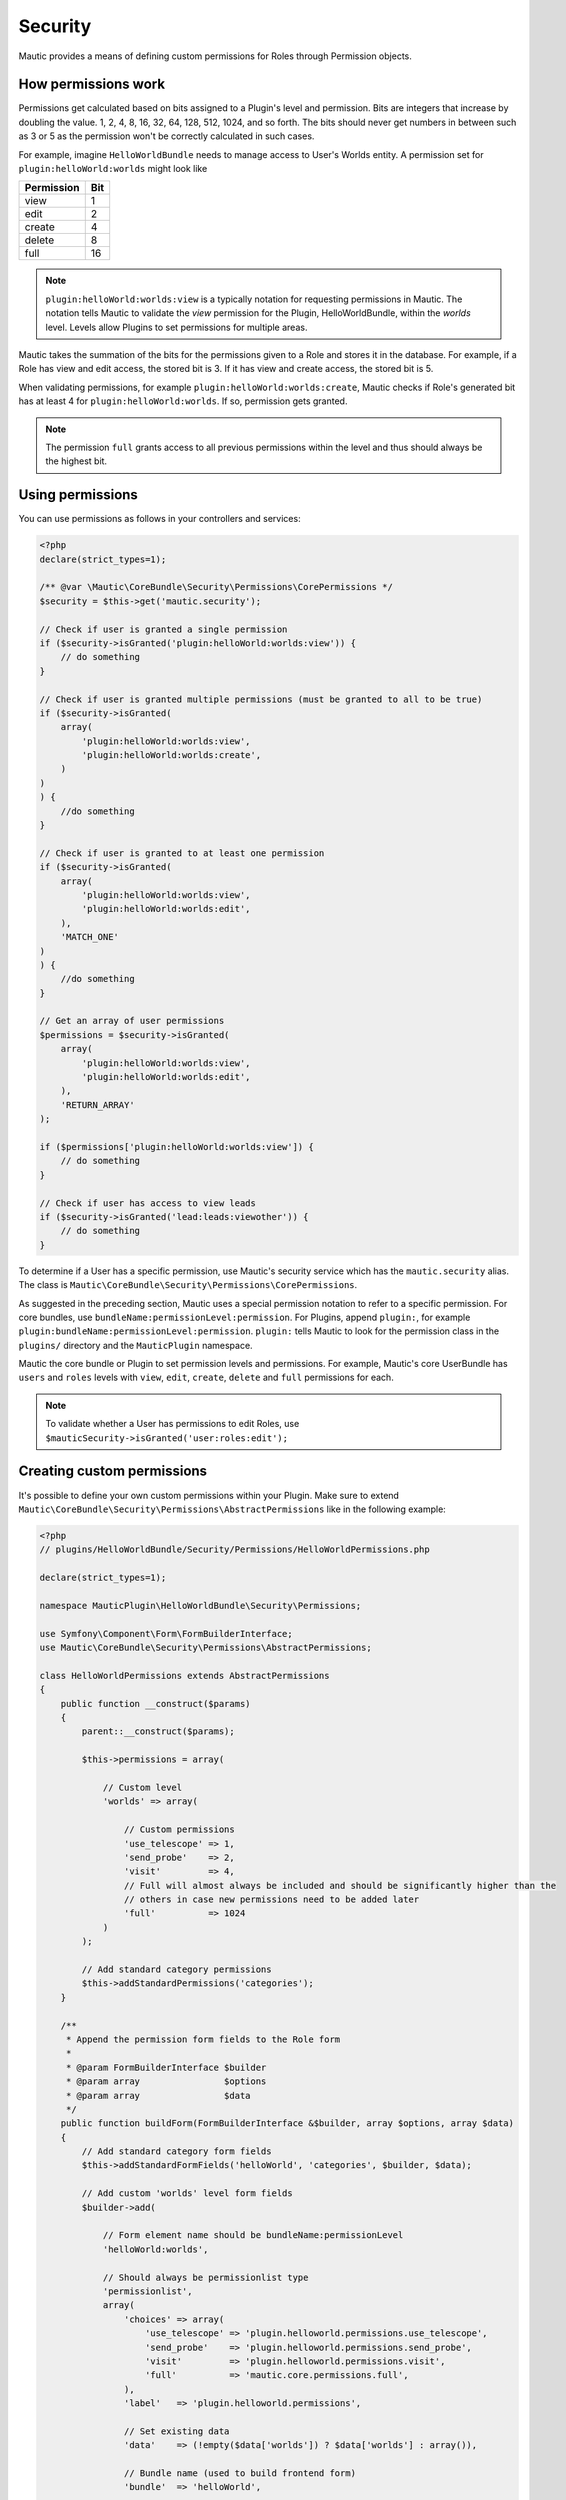 Security
########

Mautic provides a means of defining custom permissions for Roles through Permission objects.

.. _security-roles-and-permissions:

How permissions work
********************

Permissions get calculated based on bits assigned to a Plugin's level and permission. Bits are integers that increase by doubling the value. 1, 2, 4, 8, 16, 32, 64, 128, 512, 1024, and so forth.
The bits should never get numbers in between such as 3 or 5 as the permission won't be correctly calculated in such cases.

For example, imagine ``HelloWorldBundle`` needs to manage access to User's Worlds entity. A permission set for ``plugin:helloWorld:worlds`` might look like

.. list-table::
   :header-rows: 1

   * - Permission
     - Bit
   * - view
     - 1
   * - edit
     - 2
   * - create
     - 4
   * - delete
     - 8
   * - full
     - 16

.. note:: ``plugin:helloWorld:worlds:view`` is a typically notation for requesting permissions in Mautic. The notation tells Mautic to validate the `view` permission for the Plugin, HelloWorldBundle, within the `worlds` level. Levels allow Plugins to set permissions for multiple areas.

Mautic takes the summation of the bits for the permissions given to a Role and stores it in the database. For example, if a Role has view and edit access, the stored bit is 3. If it has view and create access, the stored bit is 5.

When validating permissions, for example ``plugin:helloWorld:worlds:create``, Mautic checks if Role's generated bit has at least 4 for ``plugin:helloWorld:worlds``. If so, permission gets granted.

.. note:: The permission ``full`` grants access to all previous permissions within the level and thus should always be the highest bit.

Using permissions
*****************

You can use permissions as follows in your controllers and services:

.. code-block:: php

   <?php
   declare(strict_types=1);

   /** @var \Mautic\CoreBundle\Security\Permissions\CorePermissions */
   $security = $this->get('mautic.security');

   // Check if user is granted a single permission
   if ($security->isGranted('plugin:helloWorld:worlds:view')) {
       // do something
   }

   // Check if user is granted multiple permissions (must be granted to all to be true)
   if ($security->isGranted(
       array(
           'plugin:helloWorld:worlds:view',
           'plugin:helloWorld:worlds:create',
       )
   )
   ) {
       //do something
   }

   // Check if user is granted to at least one permission
   if ($security->isGranted(
       array(
           'plugin:helloWorld:worlds:view',
           'plugin:helloWorld:worlds:edit',
       ),
       'MATCH_ONE'
   )
   ) {
       //do something
   }

   // Get an array of user permissions
   $permissions = $security->isGranted(
       array(
           'plugin:helloWorld:worlds:view',
           'plugin:helloWorld:worlds:edit',
       ),
       'RETURN_ARRAY'
   );

   if ($permissions['plugin:helloWorld:worlds:view']) {
       // do something
   }

   // Check if user has access to view leads
   if ($security->isGranted('lead:leads:viewother')) {
       // do something
   }

To determine if a User has a specific permission, use Mautic's security service which has the ``mautic.security`` alias. The class is ``Mautic\CoreBundle\Security\Permissions\CorePermissions``.

As suggested in the preceding section, Mautic uses a special permission notation to refer to a specific permission.
For core bundles, use ``bundleName:permissionLevel:permission``.
For Plugins, append ``plugin:``, for example ``plugin:bundleName:permissionLevel:permission``. ``plugin:`` tells Mautic to look for the permission class in the ``plugins/`` directory and the ``MauticPlugin`` namespace. 

Mautic the core bundle or Plugin to set permission levels and permissions. For example, Mautic's core UserBundle has ``users`` and ``roles`` levels with ``view``, ``edit``, ``create``, ``delete`` and ``full`` permissions for each. 

.. note:: To validate whether a User has permissions to edit Roles, use ``$mauticSecurity->isGranted('user:roles:edit');``

Creating custom permissions
***************************

It's possible to define your own custom permissions within your Plugin. Make sure to extend ``Mautic\CoreBundle\Security\Permissions\AbstractPermissions`` like in the following example:

.. code-block:: php

   <?php
   // plugins/HelloWorldBundle/Security/Permissions/HelloWorldPermissions.php

   declare(strict_types=1);

   namespace MauticPlugin\HelloWorldBundle\Security\Permissions;

   use Symfony\Component\Form\FormBuilderInterface;
   use Mautic\CoreBundle\Security\Permissions\AbstractPermissions;

   class HelloWorldPermissions extends AbstractPermissions
   {
       public function __construct($params)
       {
           parent::__construct($params);

           $this->permissions = array(

               // Custom level
               'worlds' => array(

                   // Custom permissions
                   'use_telescope' => 1,
                   'send_probe'    => 2,
                   'visit'         => 4,
                   // Full will almost always be included and should be significantly higher than the
                   // others in case new permissions need to be added later 
                   'full'          => 1024
               )
           );

           // Add standard category permissions
           $this->addStandardPermissions('categories');
       }

       /**
        * Append the permission form fields to the Role form
        *
        * @param FormBuilderInterface $builder
        * @param array                $options
        * @param array                $data
        */
       public function buildForm(FormBuilderInterface &$builder, array $options, array $data)
       {
           // Add standard category form fields
           $this->addStandardFormFields('helloWorld', 'categories', $builder, $data);

           // Add custom 'worlds' level form fields
           $builder->add(

               // Form element name should be bundleName:permissionLevel
               'helloWorld:worlds',

               // Should always be permissionlist type
               'permissionlist',
               array(
                   'choices' => array(
                       'use_telescope' => 'plugin.helloworld.permissions.use_telescope',
                       'send_probe'    => 'plugin.helloworld.permissions.send_probe',
                       'visit'         => 'plugin.helloworld.permissions.visit',
                       'full'          => 'mautic.core.permissions.full',
                   ),
                   'label'   => 'plugin.helloworld.permissions',

                   // Set existing data
                   'data'    => (!empty($data['worlds']) ? $data['worlds'] : array()),

                   // Bundle name (used to build frontend form)
                   'bundle'  => 'helloWorld',

                   // Permission level (used to build frontend form)
                   'level'   => 'worlds'
               )
           );
       }

       /**
        * Permission set identifier; should be bundleName
        * 
        * @return string
        */
       public function getName()
       {
           return 'helloWorld';
       }
   }

You can register the permission class by adding it to your ``config.php`` as shown below. Make sure it's in the ``services.permissions`` group so that Mautic can pick it up correctly.

.. code-block:: php

    <?php
    // plugins/HelloWorldBundle/Config/config.php

    return [
        ...
        'services' => [
            'permissions' => [
                'marketplace.permissions' => [
                    'class' => \MauticPlugin\HelloWorldBundle\Security\Permissions\WorldsPermissions::class,
                ],
            ],
        ],
    ];

You can learn more about the available options by looking at the ``Mautic\CoreBundle\Security\Permissions\AbstractPermissions`` PHPDoc, but here's the most important information:

**__construct()**

The construct method should do two things. It should call ``parent::__construct($params)`` and/or it should set ``$this->params = $params;``. 

Then it should define ``$this->permissions``. ``$this->permissions`` is an array of permission levels that are each arrays with permissions assigned to bits. 
For example, in the code block, a custom permission level of ``worlds`` gets defined with the permissions of ``use_telescope``, ``send_probe``, ``visit`` and ``full``.
To validate whether a User has permission to the level ``worlds`` and permission ``send_probe`` , ``$mauticSecurity->isGranted('plugin:helloWorld:worlds:send_probe')`` would be used.

Mautic provides a few helper methods for common permission sets:

.. list-table::
   :header-rows: 1

   * - Method
     - Description
   * - ``addStandardPermissions()``
     - Set view, edit, create, delete, publish - with option to exclude, and full permissions.
   * - ``addExtendedPermissions()``
     - Set creator level restrictions: ``viewown``, ``viewother``, ``editown``, ``editother``, ``create``, ``deleteown``, ``deleteother``, ``publishown`` - with option to exclude, ``publishother`` - with option to exclude, and full
   * - ``addManagePermission()``
     - Set single manage permission


**buildForm()**

The ``buildForm()`` method appends the permission toggles to the Role's Form. See :ref:`Forms` for details on Form builders. Review the comments in the code sample.

There are complimentary helper methods for the common permission sets:

.. list-table::
   :header-rows: 1

   * - Method
     - Description
   * - ``addStandardFormFields()``
     - Appends the standard permission sets to the Form
   * - ``addExtendedFormFields()``
     - Appends the extended, aka creator restricted, permissions to the Form 
   * - ``addManageFormFields()``
     - Appends the single manager element to the Form


**getName()**

This method is absolutely required and should match both the ``bundleName`` and the name of the file.
For example, if ``HelloWorldBundle`` is the bundle's name, then this would be ``helloWorld`` with a filename of ``HelloWorldPermissions.php``.

Permission aliases
==================

.. code-block:: php

   <?php

    protected function getSynonym($name, $level)
    {
        if ($name == 'send_satellite') {
            // Set real permission name
           $name = 'send_probe';
        }

        return array($name, $level);
    }

To add a permission alias, use the ``getSynonym()`` method.
Basically this method gets called before each requested permission gets determined giving opportunity to change the permission level or name as needed.

For example, ``parent::getSynonym()`` will recognize ``editown`` as ``edit`` if ``editown`` isn't defined in the permission class' ``$this->permissions`` property for the requested level.

Manipulating permissions before saving
======================================

.. code-block:: php

    <?php

    /**
      * @param array $permissions     Plugin specific permissions
      * @param       $allPermissions  All role permissions
      * @param bool  $isSecondRound   Is round two after permissions have been updated by all permission classes 
      *
      * @return bool Return true if a second round is required; default false
      */
    public function analyzePermissions(array &$permissions, $allPermissions, $isSecondRound = false)
    {
        foreach ($permissions as $level => &$perms) {
            foreach ($perms as $perm) {
                $include = array();
                switch ($perm) {
                    case 'send_probe':
                        $include = array('use_telescope');
                        break;
                    case 'visit':
                        $include = array('use_telescope', 'send_probe');
                        break;
                }
                if (!empty($include)) {
                    foreach ($include as $r) {
                        list($ignore, $r) = $this->getSynonym($level, $r);
                        if ($this->isSupported($level, $r) && !in_array($r, $perms)) {
                            $perms[] = $r;
                        }
                    }
                }
            }
        }

        // Return true if this method needs a second round after all the other bundles have adjusted permissions
        return false;
    }

Plugins can adjust permissions based on other selected permissions to prevent ``User error``.
For example, if a User has permission to ``edit``, then the User also needs permission to ``view`` whether that got selected in the Role Form or not.
You can use the method ``analyzePermissions()`` for this which the Plugin the opportunity to modify permissions based on other selections before persisting to the database. 

Sometimes, it may be necessary to re-adjust based on a permission that's outside the Plugin's control.
In this case, ``analyzePermissions()`` can return true and it gets called again after all the permissions got analyzed by the other bundles and Plugins.
In this case, the argument ``$isSecondRound`` is true.

Advanced ``isGranted`` logic
============================

If it's necessary to perform some logic other than simply comparing bits, the permission class can override the parent's ``public function isGranted($userPermissions, $name, $level)`` and do whatever is necessary for it's own permission levels and individual permissions.

Advanced ``isSupported`` logic
==============================

The same applies for the method ``isSupported()`` which you can use to determine if a bundle or Plugin includes the requested permission and permission level.
You can also use this to provide BC support.

.. vale off

Single sign-on
**************

.. vale on

Todo:

- ``\Mautic\UserBundle\UserEvents::USER_LOGIN``
- ``\Mautic\UserBundle\UserEvents::USER_FORM_AUTHENTICATION``
- ``\Mautic\UserBundle\UserEvents::USER_PRE_AUTHENTICATION``
- ``\Mautic\UserBundle\UserEvents::USER_AUTHENTICATION_CONTENT``
